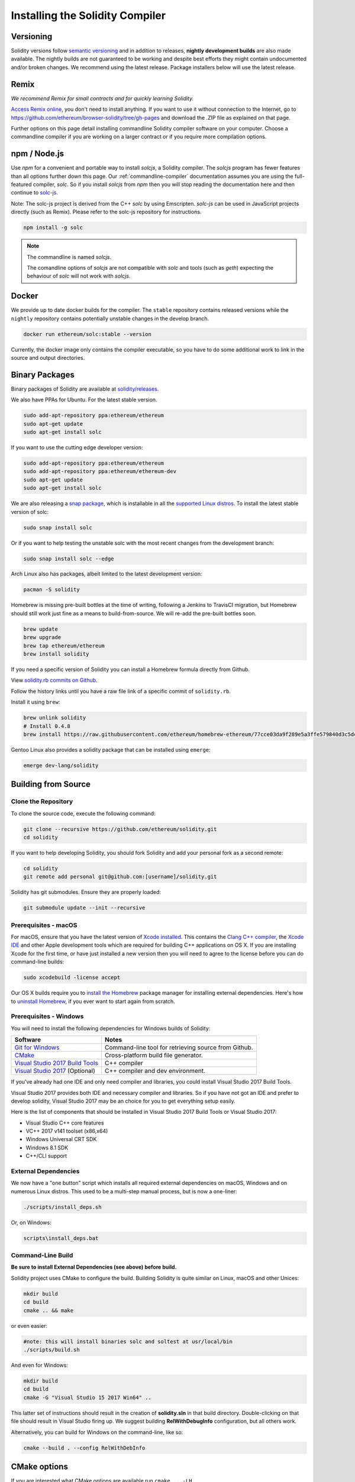 .. index:: ! installing

.. _installing-solidity:

################################
Installing the Solidity Compiler
################################

Versioning
==========

Solidity versions follow `semantic versioning <https://semver.org>`_ and in addition to
releases, **nightly development builds** are also made available.  The nightly builds
are not guaranteed to be working and despite best efforts they might contain undocumented
and/or broken changes. We recommend using the latest release. Package installers below
will use the latest release.

Remix
=====

*We recommend Remix for small contracts and for quickly learning Solidity.*

`Access Remix online <https://remix.ethereum.org/>`_, you don't need to install anything.
If you want to use it without connection to the Internet, go to
https://github.com/ethereum/browser-solidity/tree/gh-pages and download the .ZIP file as
explained on that page.

Further options on this page detail installing commandline Solidity compiler software
on your computer. Choose a commandline compiler if you are working on a larger contract
or if you require more compilation options.

.. _solcjs:

npm / Node.js
=============

Use `npm` for a convenient and portable way to install `solcjs`, a Solidity compiler. The
`solcjs` program has fewer features than all options further down this page. Our 
:ref:`commandline-compiler` documentation assumes you are using
the full-featured compiler, `solc`. So if you install `solcjs` from `npm` then you will
stop reading the documentation here and then continue to `solc-js <https://github.com/ethereum/solc-js>`_.

Note: The solc-js project is derived from the C++
`solc` by using Emscripten. `solc-js` can be used in JavaScript projects directly (such as Remix).
Please refer to the solc-js repository for instructions.

.. code:: bash

    npm install -g solc

.. note::

    The commandline is named `solcjs`.

    The comandline options of `solcjs` are not compatible with `solc` and tools (such as `geth`)
    expecting the behaviour of `solc` will not work with `solcjs`.

Docker
======

We provide up to date docker builds for the compiler. The ``stable``
repository contains released versions while the ``nightly``
repository contains potentially unstable changes in the develop branch.

.. code:: bash

    docker run ethereum/solc:stable --version

Currently, the docker image only contains the compiler executable,
so you have to do some additional work to link in the source and
output directories.

Binary Packages
===============

Binary packages of Solidity are available at
`solidity/releases <https://github.com/ethereum/solidity/releases>`_.

We also have PPAs for Ubuntu.  For the latest stable version.

.. code:: bash

    sudo add-apt-repository ppa:ethereum/ethereum
    sudo apt-get update
    sudo apt-get install solc

If you want to use the cutting edge developer version:

.. code:: bash

    sudo add-apt-repository ppa:ethereum/ethereum
    sudo add-apt-repository ppa:ethereum/ethereum-dev
    sudo apt-get update
    sudo apt-get install solc
    
We are also releasing a `snap package <https://snapcraft.io/>`_, which is installable in all the `supported Linux distros <https://snapcraft.io/docs/core/install>`_. To install the latest stable version of solc:

.. code:: bash

    sudo snap install solc

Or if you want to help testing the unstable solc with the most recent changes from the development branch:

.. code:: bash

    sudo snap install solc --edge

Arch Linux also has packages, albeit limited to the latest development version:

.. code:: bash

    pacman -S solidity

Homebrew is missing pre-built bottles at the time of writing,
following a Jenkins to TravisCI migration, but Homebrew
should still work just fine as a means to build-from-source.
We will re-add the pre-built bottles soon.

.. code:: bash

    brew update
    brew upgrade
    brew tap ethereum/ethereum
    brew install solidity

If you need a specific version of Solidity you can install a 
Homebrew formula directly from Github.

View 
`solidity.rb commits on Github <https://github.com/ethereum/homebrew-ethereum/commits/master/solidity.rb>`_.

Follow the history links until you have a raw file link of a 
specific commit of ``solidity.rb``.

Install it using ``brew``:

.. code:: bash

    brew unlink solidity
    # Install 0.4.8
    brew install https://raw.githubusercontent.com/ethereum/homebrew-ethereum/77cce03da9f289e5a3ffe579840d3c5dc0a62717/solidity.rb

Gentoo Linux also provides a solidity package that can be installed using ``emerge``:

.. code:: bash

    emerge dev-lang/solidity

.. _building-from-source:

Building from Source
====================

Clone the Repository
--------------------

To clone the source code, execute the following command:

.. code:: bash

    git clone --recursive https://github.com/ethereum/solidity.git
    cd solidity

If you want to help developing Solidity,
you should fork Solidity and add your personal fork as a second remote:

.. code:: bash

    cd solidity
    git remote add personal git@github.com:[username]/solidity.git

Solidity has git submodules.  Ensure they are properly loaded:

.. code:: bash

   git submodule update --init --recursive

Prerequisites - macOS
---------------------

For macOS, ensure that you have the latest version of
`Xcode installed <https://developer.apple.com/xcode/download/>`_.
This contains the `Clang C++ compiler <https://en.wikipedia.org/wiki/Clang>`_, the
`Xcode IDE <https://en.wikipedia.org/wiki/Xcode>`_ and other Apple development
tools which are required for building C++ applications on OS X.
If you are installing Xcode for the first time, or have just installed a new
version then you will need to agree to the license before you can do
command-line builds:

.. code:: bash

    sudo xcodebuild -license accept

Our OS X builds require you to `install the Homebrew <http://brew.sh>`_
package manager for installing external dependencies.
Here's how to `uninstall Homebrew
<https://github.com/Homebrew/homebrew/blob/master/share/doc/homebrew/FAQ.md#how-do-i-uninstall-homebrew>`_,
if you ever want to start again from scratch.


Prerequisites - Windows
-----------------------

You will need to install the following dependencies for Windows builds of Solidity:

+-----------------------------------+-------------------------------------------------------+
| Software                          | Notes                                                 |
+===================================+=======================================================+
| `Git for Windows`_                | Command-line tool for retrieving source from Github.  |
+-----------------------------------+-------------------------------------------------------+
| `CMake`_                          | Cross-platform build file generator.                  |
+-----------------------------------+-------------------------------------------------------+
| `Visual Studio 2017 Build Tools`_ | C++ compiler                                          |
+-----------------------------------+-------------------------------------------------------+
| `Visual Studio 2017`_  (Optional) | C++ compiler and dev environment.                     |
+-----------------------------------+-------------------------------------------------------+

If you've already had one IDE and only need compiler and libraries,
you could install Visual Studio 2017 Build Tools.

Visual Studio 2017 provides both IDE and necessary compiler and libraries.
So if you have not got an IDE and prefer to develop solidity, Visual Studio 2017
may be an choice for you to get everything setup easily.

Here is the list of components that should be installed
in Visual Studio 2017 Build Tools or Visual Studio 2017:

* Visual Studio C++ core features
* VC++ 2017 v141 toolset (x86,x64)
* Windows Universal CRT SDK
* Windows 8.1 SDK
* C++/CLI support

.. _Git for Windows: https://git-scm.com/download/win
.. _CMake: https://cmake.org/download/
.. _Visual Studio 2017: https://www.visualstudio.com/vs/
.. _Visual Studio 2017 Build Tools: https://www.visualstudio.com/downloads/#build-tools-for-visual-studio-2017


External Dependencies
---------------------

We now have a "one button" script which installs all required external dependencies
on macOS, Windows and on numerous Linux distros.  This used to be a multi-step
manual process, but is now a one-liner:

.. code:: bash

    ./scripts/install_deps.sh

Or, on Windows:

.. code:: bat

    scripts\install_deps.bat


Command-Line Build
------------------

**Be sure to install External Dependencies (see above) before build.**

Solidity project uses CMake to configure the build.
Building Solidity is quite similar on Linux, macOS and other Unices:

.. code:: bash

    mkdir build
    cd build
    cmake .. && make

or even easier:

.. code:: bash
    
    #note: this will install binaries solc and soltest at usr/local/bin
    ./scripts/build.sh

And even for Windows:

.. code:: bash

    mkdir build
    cd build
    cmake -G "Visual Studio 15 2017 Win64" ..

This latter set of instructions should result in the creation of
**solidity.sln** in that build directory.  Double-clicking on that file
should result in Visual Studio firing up.  We suggest building
**RelWithDebugInfo** configuration, but all others work.

Alternatively, you can build for Windows on the command-line, like so:

.. code:: bash

    cmake --build . --config RelWithDebInfo

CMake options
=============

If you are interested what CMake options are available run ``cmake .. -LH``.

The version string in detail
============================

The Solidity version string contains four parts:

- the version number
- pre-release tag, usually set to ``develop.YYYY.MM.DD`` or ``nightly.YYYY.MM.DD``
- commit in the format of ``commit.GITHASH``
- platform has arbitrary number of items, containing details about the platform and compiler

If there are local modifications, the commit will be postfixed with ``.mod``.

These parts are combined as required by Semver, where the Solidity pre-release tag equals to the Semver pre-release
and the Solidity commit and platform combined make up the Semver build metadata.

A release example: ``0.4.8+commit.60cc1668.Emscripten.clang``.

A pre-release example: ``0.4.9-nightly.2017.1.17+commit.6ecb4aa3.Emscripten.clang``

Important information about versioning
======================================

After a release is made, the patch version level is bumped, because we assume that only
patch level changes follow. When changes are merged, the version should be bumped according
to semver and the severity of the change. Finally, a release is always made with the version
of the current nightly build, but without the ``prerelease`` specifier.

Example:

0. the 0.4.0 release is made
1. nightly build has a version of 0.4.1 from now on
2. non-breaking changes are introduced - no change in version
3. a breaking change is introduced - version is bumped to 0.5.0
4. the 0.5.0 release is made

This behaviour works well with the  :ref:`version pragma <version_pragma>`.
